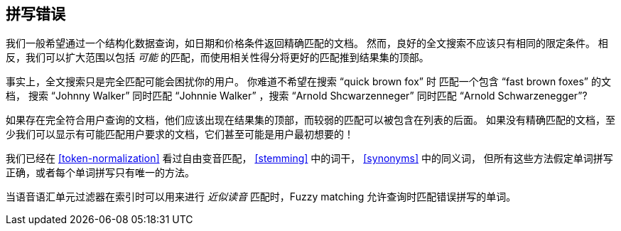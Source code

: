 [[fuzzy-matching]]
== 拼写错误(((老外很幽默)))

我们一般希望通过一个结构化数据查询，如日期和价格条件返回精确匹配的文档。((("typoes and misspellings", "fuzzy matching")))((("fuzzy matching")))
然而，良好的全文搜索不应该只有相同的限定条件。
相反，我们可以扩大范围以包括 _可能_ 的匹配，而使用相关性得分将更好的匹配推到结果集的顶部。

事实上，全文搜索只是完全匹配可能会困扰你的用户。
你难道不希望在搜索 “quick brown fox” 时 匹配一个包含  “fast brown foxes” 的文档，
搜索 “Johnny Walker” 同时匹配 “Johnnie Walker” ，搜索 “Arnold Shcwarzenneger” 同时匹配 “Arnold Schwarzenegger”?

如果存在完全符合用户查询的文档，他们应该出现在结果集的顶部，而较弱的匹配可以被包含在列表的后面。
如果没有精确匹配的文档，至少我们可以显示有可能匹配用户要求的文档，它们甚至可能是用户最初想要的！

我们已经在 <<token-normalization>> 看过自由变音匹配， <<stemming>> 中的词干， <<synonyms>> 中的同义词，
但所有这些方法假定单词拼写正确，或者每个单词拼写只有唯一的方法。

当语音语汇单元过滤器在索引时可以用来进行 _近似读音_ 匹配时，Fuzzy matching 允许查询时匹配错误拼写的单词。
